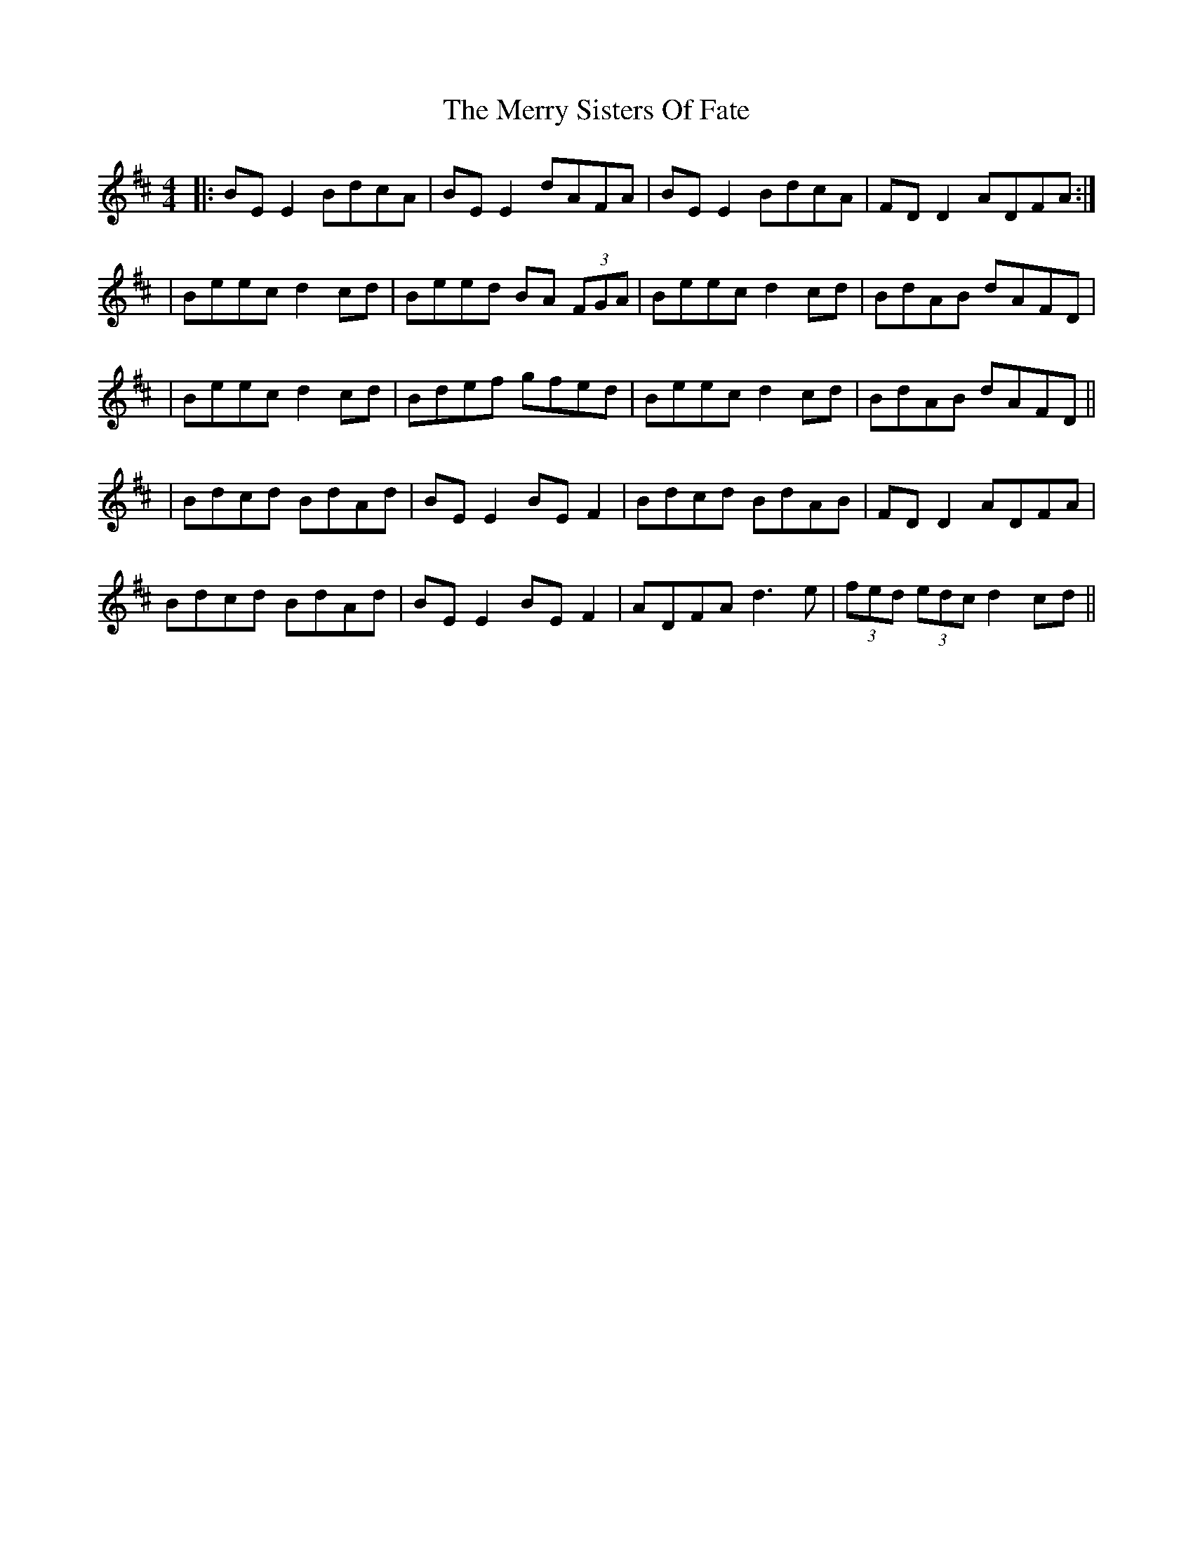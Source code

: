 X: 3
T: Merry Sisters Of Fate, The
Z: JACKB
S: https://thesession.org/tunes/623#setting23462
R: reel
M: 4/4
L: 1/8
K: Edor
|:BE E2 BdcA|BE E2 dAFA|BE E2 BdcA|FD D2 ADFA:|
|Beec d2 cd|Beed BA (3FGA|Beec d2 cd|BdAB dAFD|
|Beec d2 cd|Bdef gfed|Beec d2 cd|BdAB dAFD||
|Bdcd BdAd|BE E2 BE F2|Bdcd BdAB|FD D2 ADFA|
Bdcd BdAd|BE E2 BE F2|ADFA d3e|(3fed (3edc d2 cd||
